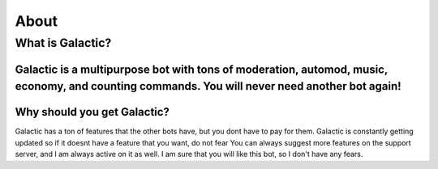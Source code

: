 =========
About
=========
------------
What is Galactic?
------------
Galactic is a multipurpose bot with tons of moderation, automod, music, economy, and counting commands. You will never need another bot again!
------------
Why should you get Galactic?
------------
Galactic has a ton of features that the other bots have, but you dont have to pay for them. Galactic is constantly getting updated so if it doesnt have a feature that you want, do not fear
You can always suggest more features on the support server, and I am always active on it as well. I am sure that you will like this bot, so I don't have any fears.
